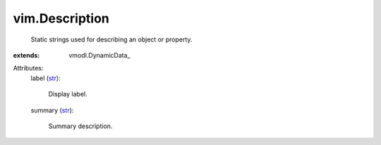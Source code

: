 
vim.Description
===============
  Static strings used for describing an object or property.
:extends: vmodl.DynamicData_

Attributes:
    label (`str <https://docs.python.org/2/library/stdtypes.html>`_):

       Display label.
    summary (`str <https://docs.python.org/2/library/stdtypes.html>`_):

       Summary description.
